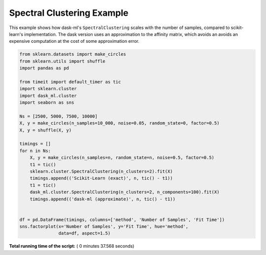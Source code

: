 

.. _sphx_glr_auto_examples_plot_spectral_clustering.py:


.. _plot_spectral_clustering_example.py:

Spectral Clustering Example
===========================

This example shows how dask-ml's ``SpectralClustering`` scales with the
number of samples, compared to scikit-learn's implementation. The dask
version uses an approximation to the affinity matrix, which avoids an
avoids an expensive computation at the cost of some approximation error.




.. image:: /auto_examples/images/sphx_glr_plot_spectral_clustering_001.png
    :align: center





.. code-block:: python

    from sklearn.datasets import make_circles
    from sklearn.utils import shuffle
    import pandas as pd

    from timeit import default_timer as tic
    import sklearn.cluster
    import dask_ml.cluster
    import seaborn as sns

    Ns = [2500, 5000, 7500, 10000]
    X, y = make_circles(n_samples=10_000, noise=0.05, random_state=0, factor=0.5)
    X, y = shuffle(X, y)

    timings = []
    for n in Ns:
        X, y = make_circles(n_samples=n, random_state=n, noise=0.5, factor=0.5)
        t1 = tic()
        sklearn.cluster.SpectralClustering(n_clusters=2).fit(X)
        timings.append(('Scikit-Learn (exact)', n, tic() - t1))
        t1 = tic()
        dask_ml.cluster.SpectralClustering(n_clusters=2, n_components=100).fit(X)
        timings.append(('dask-ml (approximate)', n, tic() - t1))


    df = pd.DataFrame(timings, columns=['method', 'Number of Samples', 'Fit Time'])
    sns.factorplot(x='Number of Samples', y='Fit Time', hue='method',
                   data=df, aspect=1.5)

**Total running time of the script:** ( 0 minutes  37.568 seconds)



.. only :: html

 .. container:: sphx-glr-footer


  .. container:: sphx-glr-download

     :download:`Download Python source code: plot_spectral_clustering.py <plot_spectral_clustering.py>`



  .. container:: sphx-glr-download

     :download:`Download Jupyter notebook: plot_spectral_clustering.ipynb <plot_spectral_clustering.ipynb>`


.. only:: html

 .. rst-class:: sphx-glr-signature

    `Gallery generated by Sphinx-Gallery <https://sphinx-gallery.readthedocs.io>`_
